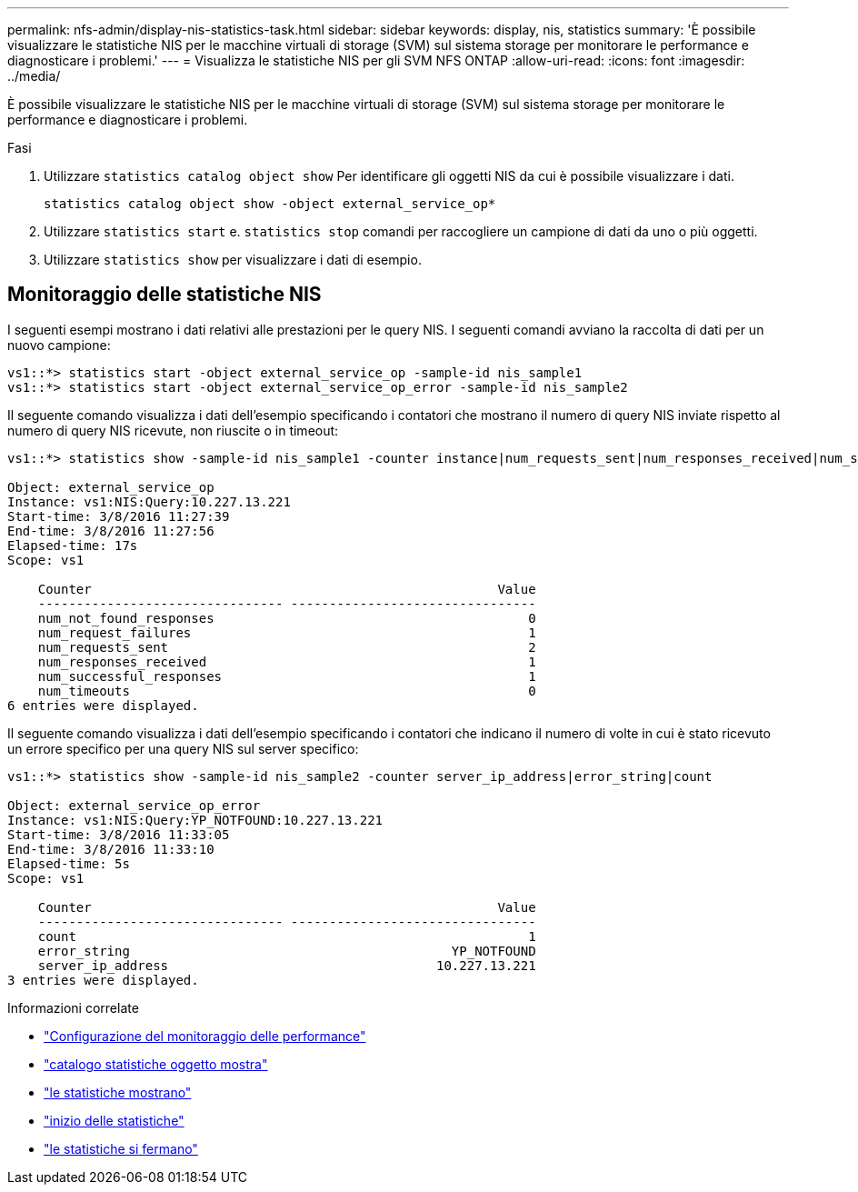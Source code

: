 ---
permalink: nfs-admin/display-nis-statistics-task.html 
sidebar: sidebar 
keywords: display, nis, statistics 
summary: 'È possibile visualizzare le statistiche NIS per le macchine virtuali di storage (SVM) sul sistema storage per monitorare le performance e diagnosticare i problemi.' 
---
= Visualizza le statistiche NIS per gli SVM NFS ONTAP
:allow-uri-read: 
:icons: font
:imagesdir: ../media/


[role="lead"]
È possibile visualizzare le statistiche NIS per le macchine virtuali di storage (SVM) sul sistema storage per monitorare le performance e diagnosticare i problemi.

.Fasi
. Utilizzare `statistics catalog object show` Per identificare gli oggetti NIS da cui è possibile visualizzare i dati.
+
`statistics catalog object show -object external_service_op*`

. Utilizzare `statistics start` e. `statistics stop` comandi per raccogliere un campione di dati da uno o più oggetti.
. Utilizzare `statistics show` per visualizzare i dati di esempio.




== Monitoraggio delle statistiche NIS

I seguenti esempi mostrano i dati relativi alle prestazioni per le query NIS. I seguenti comandi avviano la raccolta di dati per un nuovo campione:

[listing]
----
vs1::*> statistics start -object external_service_op -sample-id nis_sample1
vs1::*> statistics start -object external_service_op_error -sample-id nis_sample2
----
Il seguente comando visualizza i dati dell'esempio specificando i contatori che mostrano il numero di query NIS inviate rispetto al numero di query NIS ricevute, non riuscite o in timeout:

[listing]
----
vs1::*> statistics show -sample-id nis_sample1 -counter instance|num_requests_sent|num_responses_received|num_successful_responses|num_timeouts|num_request_failures|num_not_found_responses

Object: external_service_op
Instance: vs1:NIS:Query:10.227.13.221
Start-time: 3/8/2016 11:27:39
End-time: 3/8/2016 11:27:56
Elapsed-time: 17s
Scope: vs1

    Counter                                                     Value
    -------------------------------- --------------------------------
    num_not_found_responses                                         0
    num_request_failures                                            1
    num_requests_sent                                               2
    num_responses_received                                          1
    num_successful_responses                                        1
    num_timeouts                                                    0
6 entries were displayed.
----
Il seguente comando visualizza i dati dell'esempio specificando i contatori che indicano il numero di volte in cui è stato ricevuto un errore specifico per una query NIS sul server specifico:

[listing]
----
vs1::*> statistics show -sample-id nis_sample2 -counter server_ip_address|error_string|count

Object: external_service_op_error
Instance: vs1:NIS:Query:YP_NOTFOUND:10.227.13.221
Start-time: 3/8/2016 11:33:05
End-time: 3/8/2016 11:33:10
Elapsed-time: 5s
Scope: vs1

    Counter                                                     Value
    -------------------------------- --------------------------------
    count                                                           1
    error_string                                          YP_NOTFOUND
    server_ip_address                                   10.227.13.221
3 entries were displayed.
----
.Informazioni correlate
* link:../performance-config/index.html["Configurazione del monitoraggio delle performance"]
* link:https://docs.netapp.com/us-en/ontap-cli/statistics-catalog-object-show.html["catalogo statistiche oggetto mostra"^]
* link:https://docs.netapp.com/us-en/ontap-cli/statistics-show.html["le statistiche mostrano"^]
* link:https://docs.netapp.com/us-en/ontap-cli/statistics-start.html["inizio delle statistiche"^]
* link:https://docs.netapp.com/us-en/ontap-cli/statistics-stop.html["le statistiche si fermano"^]

